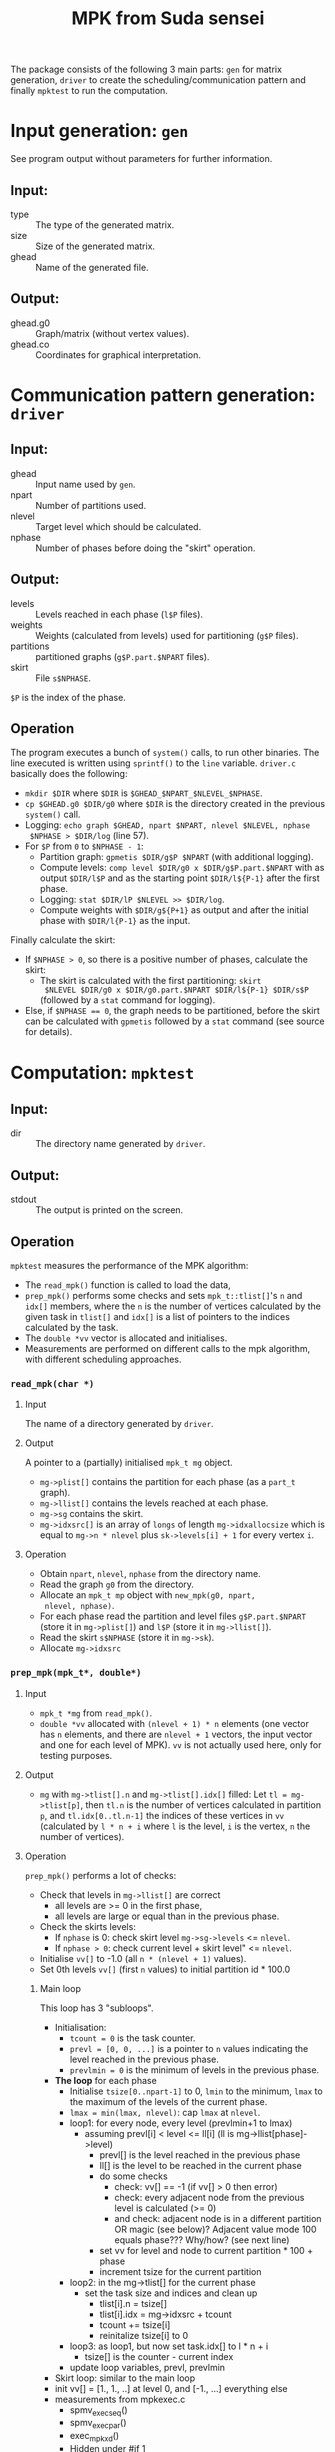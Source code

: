 #+TITLE: MPK from Suda sensei
The package consists of the following 3 main parts: ~gen~ for matrix
generation, ~driver~ to create the scheduling/communication pattern
and finally ~mpktest~ to run the computation.
* Input generation: ~gen~
  See program output without parameters for further information.
** Input:
   - type :: The type of the generated matrix.
   - size :: Size of the generated matrix.
   - ghead :: Name of the generated file.
** Output:
   - ghead.g0 :: Graph/matrix (without vertex values).
   - ghead.co :: Coordinates for graphical interpretation.
* Communication pattern generation: ~driver~
** Input:
   - ghead :: Input name used by ~gen~.
   - npart :: Number of partitions used.
   - nlevel :: Target level which should be calculated.
   - nphase :: Number of phases before doing the "skirt" operation.
** Output:
   - levels :: Levels reached in each phase (~l$P~ files).
   - weights :: Weights (calculated from levels) used for partitioning
                (~g$P~ files).
   - partitions :: partitioned graphs (~g$P.part.$NPART~ files).
   - skirt :: File ~s$NPHASE~.
   ~$P~ is the index of the phase.
** Operation
   The program executes a bunch of ~system()~ calls, to run other
   binaries.  The line executed is written using ~sprintf()~ to the
   ~line~ variable.  ~driver.c~ basically does the following:
   - ~mkdir $DIR~ where ~$DIR~ is ~$GHEAD_$NPART_$NLEVEL_$NPHASE~.
   - ~cp $GHEAD.g0 $DIR/g0~ where ~$DIR~ is the directory created in
     the previous ~system()~ call.
   - Logging: ~echo graph $GHEAD, npart $NPART, nlevel $NLEVEL, nphase
     $NPHASE > $DIR/log~ (line 57).
   - For ~$P~ from ~0~ to ~$NPHASE - 1~:
     - Partition graph: ~gpmetis $DIR/g$P $NPART~ (with additional
       logging).
     - Compute levels: ~comp level $DIR/g0 x $DIR/g$P.part.$NPART~
       with as output ~$DIR/l$P~ and as the starting point
       ~$DIR/l${P-1}~ after the first phase.
     - Logging: ~stat $DIR/lP $NLEVEL >> $DIR/log~.
     - Compute weights with ~$DIR/g${P+1}~ as output and after the
       initial phase with ~$DIR/l{P-1}~ as the input.
   Finally calculate the skirt:
   - If ~$NPHASE > 0~, so there is a positive number of phases,
     calculate the skirt:
     - The skirt is calculated with the first partitioning: ~skirt
       $NLEVEL $DIR/g0 x $DIR/g0.part.$NPART $DIR/l${P-1} $DIR/s$P~
       (followed by a ~stat~ command for logging).
   - Else, if ~$NPHASE == 0~, the graph needs to be partitioned,
     before the skirt can be calculated with ~gpmetis~ followed by a
     ~stat~ command (see source for details).
* Computation: ~mpktest~
** Input:
   - dir :: The directory name generated by ~driver~.
** Output:
   - stdout :: The output is printed on the screen.
** Operation
   ~mpktest~ measures the performance of the MPK algorithm:
   - The ~read_mpk()~ function is called to load the data,
   - ~prep_mpk()~ performs some checks and sets ~mpk_t::tlist[]~'s ~n~
     and ~idx[]~ members, where the ~n~ is the number of vertices
     calculated by the given task in ~tlist[]~ and ~idx[]~ is a list
     of pointers to the indices calculated by the task.
   - The ~double *vv~ vector is allocated and initialises.
   - Measurements are performed on different calls to the mpk
     algorithm, with different scheduling approaches.
*** ~read_mpk(char *)~
**** Input
     The name of a directory generated by ~driver~.
**** Output
     A pointer to a (partially) initialised ~mpk_t mg~ object.
     - ~mg->plist[]~ contains the partition for each phase (as a
       ~part_t~ graph).
     - ~mg->llist[]~ contains the levels reached at each phase.
     - ~mg->sg~ contains the skirt.
     - ~mg->idxsrc[]~ is an array of ~longs~ of length
       ~mg->idxallocsize~ which is equal to ~mg->n * nlevel~ plus
       ~sk->levels[i] + 1~ for every vertex ~i~.
**** Operation
     - Obtain ~npart~, ~nlevel~, ~nphase~ from the directory name.
     - Read the graph ~g0~ from the directory.
     - Allocate an ~mpk_t mp~ object with ~new_mpk(g0, npart,
       nlevel, nphase)~.
     - For each phase read the partition and level files
       ~g$P.part.$NPART~ (store it in ~mg->plist[]~) and ~l$P~
       (store it in ~mg->llist[]~).
     - Read the skirt ~s$NPHASE~ (store it in ~mg->sk~).
     - Allocate ~mg->idxsrc~
*** ~prep_mpk(mpk_t*, double*)~
**** Input
    - ~mpk_t *mg~ from ~read_mpk()~.
    - ~double *vv~ allocated with ~(nlevel + 1) * n~ elements (one
      vector has ~n~ elements, and there are ~nlevel + 1~ vectors, the
      input vector and one for each level of MPK).  ~vv~ is not
      actually used here, only for testing purposes.
**** Output
     - ~mg~ with ~mg->tlist[].n~ and ~mg->tlist[].idx[]~ filled: Let
       ~tl = mg->tlist[p]~, then ~tl.n~ is the number of vertices
       calculated in partition ~p~, and ~tl.idx[0..tl.n-1]~ the
       indices of these vertices in ~vv~ (calculated by ~l * n + i~
       where ~l~ is the level, ~i~ is the vertex, ~n~ the number of
       vertices).
**** Operation
     ~prep_mpk()~ performs a lot of checks:
      - Check that levels in ~mg->llist[]~ are correct
        - all levels are >= 0 in the first phase,
        - all levels are large or equal than in the previous phase.
      - Check the skirts levels:
        - If ~nphase~ is 0: check skirt level ~mg->sg->levels~ <=
          ~nlevel~.
        - If ~nphase > 0~: check current level + skirt level" <=
          ~nlevel~.
      - Initialise ~vv[]~ to -1.0 (all ~n * (nlevel + 1)~ values).
      - Set 0th levels ~vv[]~ (first ~n~ values) to initial partition
        id * 100.0
***** Main loop
      This loop has 3 "subloops".
      - Initialisation:
        - ~tcount = 0~ is the task counter.
        - ~prevl = [0, 0, ...]~ is a pointer to ~n~ values indicating
          the level reached in the previous phase.
        - ~prevlmin = 0~ is the minimum of levels in the previous
          phase.
      - *The loop* for each phase
        - Initialise ~tsize[0..npart-1]~ to 0, ~lmin~ to the minimum,
          ~lmax~ to the maximum of the levels of the current phase.
        - ~lmax = min(lmax, nlevel)~: cap ~lmax~ at ~nlevel~.
        - loop1: for every node, every level (prevlmin+1 to lmax)
          - assuming prevl[i] < level <= ll[i] (ll is mg->llist[phase]->level)
            - prevl[] is the level reached in the previous phase
            - ll[] is the level to be reached in the current phase
            - do some checks
              - check: vv[] == -1 (if vv[] > 0 then error)
              - check: every adjacent node from the previous level is calculated (>= 0)
              - and check: adjacent node is in a different partition OR magic (see below)?
                Adjacent value mode 100 equals phase??? Why/how? (see next line)
            - set vv for level and node to current partition * 100 + phase
            - increment tsize for the current partition
        - loop2: in the mg->tlist[] for the current phase
          - set the task size and indices and clean up
            - tlist[i].n = tsize[]
            - tlist[i].idx = mg->idxsrc + tcount
            - tcount += tsize[i]
            - reinitalize tsize[i] to 0
        - loop3: as loop1, but now set task.idx[] to l * n + i
          - tsize[] is the counter - current index
        - update loop variables, prevl, prevlmin
      - Skirt loop: similar to the main loop
      - init vv[] = [1., 1., ..] at level 0, and [-1., ...] everything else
      - measurements from mpkexec.c
        - spmv_exec_seq()
        - spmv_exec_par()
        - exec_mpk_xd()
        - Hidden under #if 1
          - exec_mpk_xs()
          - exec_mpk_xd()
          - exec_mpk_is()
          - exec_mpk_id()
        - Hidden under #if TRANS
          - exec_mpkt()
      - 3+1 special =#define=s
        - ONEVEC, ONEENT, TRANS, and DETAIL
